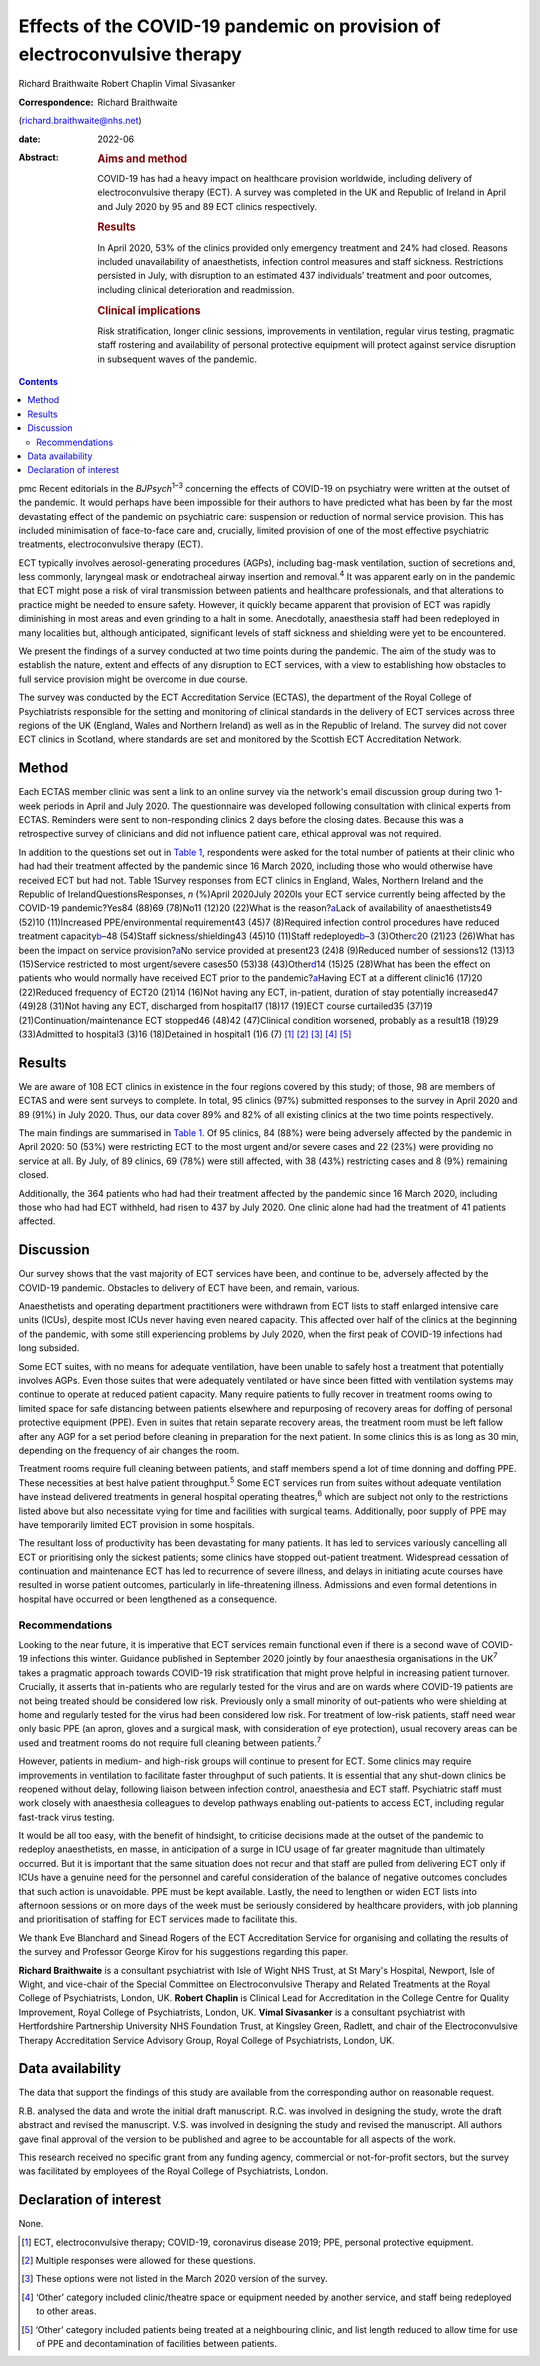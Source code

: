 ==========================================================================
Effects of the COVID-19 pandemic on provision of electroconvulsive therapy
==========================================================================



Richard Braithwaite
Robert Chaplin
Vimal Sivasanker

:Correspondence: Richard Braithwaite
(richard.braithwaite@nhs.net)

:date: 2022-06

:Abstract:
   .. rubric:: Aims and method
      :name: sec_a1

   COVID-19 has had a heavy impact on healthcare provision worldwide,
   including delivery of electroconvulsive therapy (ECT). A survey was
   completed in the UK and Republic of Ireland in April and July 2020 by
   95 and 89 ECT clinics respectively.

   .. rubric:: Results
      :name: sec_a2

   In April 2020, 53% of the clinics provided only emergency treatment
   and 24% had closed. Reasons included unavailability of anaesthetists,
   infection control measures and staff sickness. Restrictions persisted
   in July, with disruption to an estimated 437 individuals’ treatment
   and poor outcomes, including clinical deterioration and readmission.

   .. rubric:: Clinical implications
      :name: sec_a3

   Risk stratification, longer clinic sessions, improvements in
   ventilation, regular virus testing, pragmatic staff rostering and
   availability of personal protective equipment will protect against
   service disruption in subsequent waves of the pandemic.


.. contents::
   :depth: 3
..

pmc
Recent editorials in the *BJPsych*\ :sup:`1–3` concerning the effects of
COVID-19 on psychiatry were written at the outset of the pandemic. It
would perhaps have been impossible for their authors to have predicted
what has been by far the most devastating effect of the pandemic on
psychiatric care: suspension or reduction of normal service provision.
This has included minimisation of face-to-face care and, crucially,
limited provision of one of the most effective psychiatric treatments,
electroconvulsive therapy (ECT).

ECT typically involves aerosol-generating procedures (AGPs), including
bag-mask ventilation, suction of secretions and, less commonly,
laryngeal mask or endotracheal airway insertion and removal.\ :sup:`4`
It was apparent early on in the pandemic that ECT might pose a risk of
viral transmission between patients and healthcare professionals, and
that alterations to practice might be needed to ensure safety. However,
it quickly became apparent that provision of ECT was rapidly diminishing
in most areas and even grinding to a halt in some. Anecdotally,
anaesthesia staff had been redeployed in many localities but, although
anticipated, significant levels of staff sickness and shielding were yet
to be encountered.

We present the findings of a survey conducted at two time points during
the pandemic. The aim of the study was to establish the nature, extent
and effects of any disruption to ECT services, with a view to
establishing how obstacles to full service provision might be overcome
in due course.

The survey was conducted by the ECT Accreditation Service (ECTAS), the
department of the Royal College of Psychiatrists responsible for the
setting and monitoring of clinical standards in the delivery of ECT
services across three regions of the UK (England, Wales and Northern
Ireland) as well as in the Republic of Ireland. The survey did not cover
ECT clinics in Scotland, where standards are set and monitored by the
Scottish ECT Accreditation Network.

.. _sec1:

Method
======

Each ECTAS member clinic was sent a link to an online survey via the
network's email discussion group during two 1-week periods in April and
July 2020. The questionnaire was developed following consultation with
clinical experts from ECTAS. Reminders were sent to non-responding
clinics 2 days before the closing dates. Because this was a
retrospective survey of clinicians and did not influence patient care,
ethical approval was not required.

In addition to the questions set out in `Table 1 <#tab01>`__,
respondents were asked for the total number of patients at their clinic
who had had their treatment affected by the pandemic since 16 March
2020, including those who would otherwise have received ECT but had not.
Table 1Survey responses from ECT clinics in England, Wales, Northern
Ireland and the Republic of IrelandQuestionsResponses, *n* (%)April
2020July 2020Is your ECT service currently being affected by the
COVID-19 pandemic?Yes84 (88)69 (78)No11 (12)20 (22)What is the
reason?\ `a <#tfn1_2>`__\ Lack of availability of anaesthetists49 (52)10
(11)Increased PPE/environmental requirement43 (45)7 (8)Required
infection control procedures have reduced treatment
capacity\ `b <#tfn1_3>`__–48 (54)Staff sickness/shielding43 (45)10
(11)Staff redeployed\ `b <#tfn1_3>`__–3 (3)Other\ `c <#tfn1_4>`__\ 20
(21)23 (26)What has been the impact on service
provision?\ `a <#tfn1_2>`__\ No service provided at present23 (24)8
(9)Reduced number of sessions12 (13)13 (15)Service restricted to most
urgent/severe cases50 (53)38 (43)Other\ `d <#tfn1_5>`__\ 14 (15)25
(28)What has been the effect on patients who would normally have
received ECT prior to the pandemic?\ `a <#tfn1_2>`__\ Having ECT at a
different clinic16 (17)20 (22)Reduced frequency of ECT20 (21)14 (16)Not
having any ECT, in-patient, duration of stay potentially increased47
(49)28 (31)Not having any ECT, discharged from hospital17 (18)17 (19)ECT
course curtailed35 (37)19 (21)Continuation/maintenance ECT stopped46
(48)42 (47)Clinical condition worsened, probably as a result18 (19)29
(33)Admitted to hospital3 (3)16 (18)Detained in hospital1 (1)6
(7) [1]_ [2]_ [3]_ [4]_ [5]_

.. _sec2:

Results
=======

We are aware of 108 ECT clinics in existence in the four regions covered
by this study; of those, 98 are members of ECTAS and were sent surveys
to complete. In total, 95 clinics (97%) submitted responses to the
survey in April 2020 and 89 (91%) in July 2020. Thus, our data cover 89%
and 82% of all existing clinics at the two time points respectively.

The main findings are summarised in `Table 1 <#tab01>`__. Of 95 clinics,
84 (88%) were being adversely affected by the pandemic in April 2020: 50
(53%) were restricting ECT to the most urgent and/or severe cases and 22
(23%) were providing no service at all. By July, of 89 clinics, 69 (78%)
were still affected, with 38 (43%) restricting cases and 8 (9%)
remaining closed.

Additionally, the 364 patients who had had their treatment affected by
the pandemic since 16 March 2020, including those who had had ECT
withheld, had risen to 437 by July 2020. One clinic alone had had the
treatment of 41 patients affected.

.. _sec3:

Discussion
==========

Our survey shows that the vast majority of ECT services have been, and
continue to be, adversely affected by the COVID-19 pandemic. Obstacles
to delivery of ECT have been, and remain, various.

Anaesthetists and operating department practitioners were withdrawn from
ECT lists to staff enlarged intensive care units (ICUs), despite most
ICUs never having even neared capacity. This affected over half of the
clinics at the beginning of the pandemic, with some still experiencing
problems by July 2020, when the first peak of COVID-19 infections had
long subsided.

Some ECT suites, with no means for adequate ventilation, have been
unable to safely host a treatment that potentially involves AGPs. Even
those suites that were adequately ventilated or have since been fitted
with ventilation systems may continue to operate at reduced patient
capacity. Many require patients to fully recover in treatment rooms
owing to limited space for safe distancing between patients elsewhere
and repurposing of recovery areas for doffing of personal protective
equipment (PPE). Even in suites that retain separate recovery areas, the
treatment room must be left fallow after any AGP for a set period before
cleaning in preparation for the next patient. In some clinics this is as
long as 30 min, depending on the frequency of air changes the room.

Treatment rooms require full cleaning between patients, and staff
members spend a lot of time donning and doffing PPE. These necessities
at best halve patient throughput.\ :sup:`5` Some ECT services run from
suites without adequate ventilation have instead delivered treatments in
general hospital operating theatres,\ :sup:`6` which are subject not
only to the restrictions listed above but also necessitate vying for
time and facilities with surgical teams. Additionally, poor supply of
PPE may have temporarily limited ECT provision in some hospitals.

The resultant loss of productivity has been devastating for many
patients. It has led to services variously cancelling all ECT or
prioritising only the sickest patients; some clinics have stopped
out-patient treatment. Widespread cessation of continuation and
maintenance ECT has led to recurrence of severe illness, and delays in
initiating acute courses have resulted in worse patient outcomes,
particularly in life-threatening illness. Admissions and even formal
detentions in hospital have occurred or been lengthened as a
consequence.

.. _sec3-1:

Recommendations
---------------

Looking to the near future, it is imperative that ECT services remain
functional even if there is a second wave of COVID-19 infections this
winter. Guidance published in September 2020 jointly by four anaesthesia
organisations in the UK\ :sup:`7` takes a pragmatic approach towards
COVID-19 risk stratification that might prove helpful in increasing
patient turnover. Crucially, it asserts that in-patients who are
regularly tested for the virus and are on wards where COVID-19 patients
are not being treated should be considered low risk. Previously only a
small minority of out-patients who were shielding at home and regularly
tested for the virus had been considered low risk. For treatment of
low-risk patients, staff need wear only basic PPE (an apron, gloves and
a surgical mask, with consideration of eye protection), usual recovery
areas can be used and treatment rooms do not require full cleaning
between patients.\ :sup:`7`

However, patients in medium- and high-risk groups will continue to
present for ECT. Some clinics may require improvements in ventilation to
facilitate faster throughput of such patients. It is essential that any
shut-down clinics be reopened without delay, following liaison between
infection control, anaesthesia and ECT staff. Psychiatric staff must
work closely with anaesthesia colleagues to develop pathways enabling
out-patients to access ECT, including regular fast-track virus testing.

It would be all too easy, with the benefit of hindsight, to criticise
decisions made at the outset of the pandemic to redeploy anaesthetists,
en masse, in anticipation of a surge in ICU usage of far greater
magnitude than ultimately occurred. But it is important that the same
situation does not recur and that staff are pulled from delivering ECT
only if ICUs have a genuine need for the personnel and careful
consideration of the balance of negative outcomes concludes that such
action is unavoidable. PPE must be kept available. Lastly, the need to
lengthen or widen ECT lists into afternoon sessions or on more days of
the week must be seriously considered by healthcare providers, with job
planning and prioritisation of staffing for ECT services made to
facilitate this.

We thank Eve Blanchard and Sinead Rogers of the ECT Accreditation
Service for organising and collating the results of the survey and
Professor George Kirov for his suggestions regarding this paper.

**Richard Braithwaite** is a consultant psychiatrist with Isle of Wight
NHS Trust, at St Mary's Hospital, Newport, Isle of Wight, and vice-chair
of the Special Committee on Electroconvulsive Therapy and Related
Treatments at the Royal College of Psychiatrists, London, UK. **Robert
Chaplin** is Clinical Lead for Accreditation in the College Centre for
Quality Improvement, Royal College of Psychiatrists, London, UK. **Vimal
Sivasanker** is a consultant psychiatrist with Hertfordshire Partnership
University NHS Foundation Trust, at Kingsley Green, Radlett, and chair
of the Electroconvulsive Therapy Accreditation Service Advisory Group,
Royal College of Psychiatrists, London, UK.

.. _sec-das1:

Data availability
=================

The data that support the findings of this study are available from the
corresponding author on reasonable request.

R.B. analysed the data and wrote the initial draft manuscript. R.C. was
involved in designing the study, wrote the draft abstract and revised
the manuscript. V.S. was involved in designing the study and revised the
manuscript. All authors gave final approval of the version to be
published and agree to be accountable for all aspects of the work.

This research received no specific grant from any funding agency,
commercial or not-for-profit sectors, but the survey was facilitated by
employees of the Royal College of Psychiatrists, London.

.. _nts5:

Declaration of interest
=======================

None.

.. [1]
   ECT, electroconvulsive therapy; COVID-19, coronavirus disease 2019;
   PPE, personal protective equipment.

.. [2]
   Multiple responses were allowed for these questions.

.. [3]
   These options were not listed in the March 2020 version of the
   survey.

.. [4]
   ‘Other’ category included clinic/theatre space or equipment needed by
   another service, and staff being redeployed to other areas.

.. [5]
   ‘Other’ category included patients being treated at a neighbouring
   clinic, and list length reduced to allow time for use of PPE and
   decontamination of facilities between patients.

